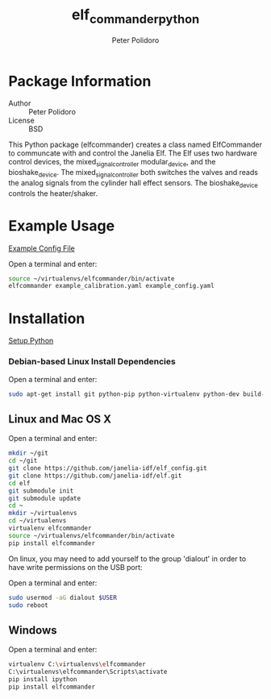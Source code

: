 #+TITLE: elf_commander_python
#+AUTHOR: Peter Polidoro
#+EMAIL: peterpolidoro@gmail.com

* Package Information
  - Author :: Peter Polidoro
  - License :: BSD

  This Python package (elfcommander) creates a class named ElfCommander
  to communcate with and control the Janelia Elf. The Elf uses two
  hardware control devices, the mixed_signal_controller
  modular_device, and the bioshake_device. The
  mixed_signal_controller both switches the valves and reads the
  analog signals from the cylinder hall effect sensors. The
  bioshake_device controls the heater/shaker.

* Example Usage

  [[./example_config.yaml][Example Config File]]

  Open a terminal and enter:

  #+BEGIN_SRC sh
    source ~/virtualenvs/elfcommander/bin/activate
    elfcommander example_calibration.yaml example_config.yaml
  #+END_SRC

* Installation

  [[https://github.com/janelia-pypi/python_setup][Setup Python]]

*** Debian-based Linux Install Dependencies

    Open a terminal and enter:

    #+BEGIN_SRC sh
      sudo apt-get install git python-pip python-virtualenv python-dev build-essential -y
    #+END_SRC

** Linux and Mac OS X

   Open a terminal and enter:

   #+BEGIN_SRC sh
     mkdir ~/git
     cd ~/git
     git clone https://github.com/janelia-idf/elf_config.git
     git clone https://github.com/janelia-idf/elf.git
     cd elf
     git submodule init
     git submodule update
     cd ~
     mkdir ~/virtualenvs
     cd ~/virtualenvs
     virtualenv elfcommander
     source ~/virtualenvs/elfcommander/bin/activate
     pip install elfcommander
   #+END_SRC

   On linux, you may need to add yourself to the group 'dialout' in order
   to have write permissions on the USB port:

   Open a terminal and enter:

   #+BEGIN_SRC sh
     sudo usermod -aG dialout $USER
     sudo reboot
   #+END_SRC

** Windows

   Open a terminal and enter:

   #+BEGIN_SRC sh
     virtualenv C:\virtualenvs\elfcommander
     C:\virtualenvs\elfcommander\Scripts\activate
     pip install ipython
     pip install elfcommander
   #+END_SRC
